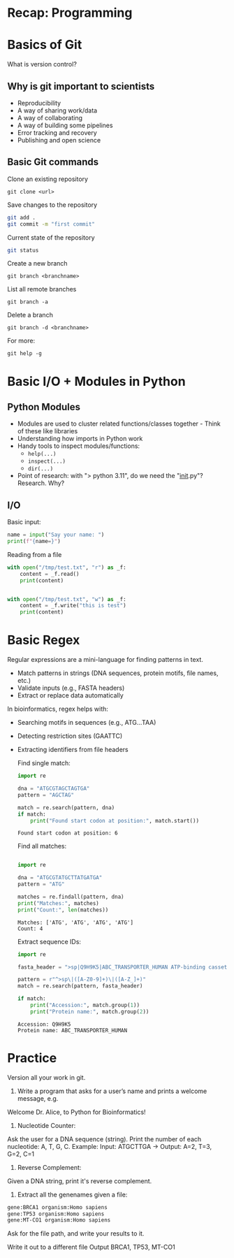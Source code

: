 * Recap: Programming
* Basics of Git
What is version control?

** Why is git important to scientists

- Reproducibility
- A way of sharing work/data
- A way of collaborating
- A way of building some pipelines
- Error tracking and recovery
- Publishing and open science
  
** Basic Git commands

Clone an existing repository
: git clone <url>

Save changes to the repository

#+begin_src bash
git add .
git commit -m "first commit"
#+end_src

Current state of the repository

#+begin_src bash
git status
#+end_src

Create a new branch

: git branch <branchname>

List all remote branches

: git branch -a

Delete a branch

: git branch -d <branchname>


For more:

: git help -g

* Basic I/O + Modules in Python
** Python Modules
- Modules are used to cluster related functions/classes together - Think of these like libraries
- Understanding how imports in Python work
- Handy tools to inspect modules/functions:
  - =help(...)=
  - =inspect(...)=
  - =dir(...)=
- Point of research: with "> python 3.11", do we need the "__init__.py"?  Research.  Why?
** I/O
Basic input:

#+begin_src python :results output
name = input("Say your name: ")
print(f"{name=}")
#+end_src

Reading from a file

#+begin_src python :results output
with open("/tmp/test.txt", "r") as _f:
    content = _f.read()
    print(content)


with open("/tmp/test.txt", "w") as _f:
    content = _f.write("this is test")
    print(content)
#+end_src

* Basic Regex

Regular expressions are a mini-language for finding patterns in text.
- Match patterns in strings (DNA sequences, protein motifs, file names, etc.)
- Validate inputs (e.g., FASTA headers)
- Extract or replace data automatically

In bioinformatics, regex helps with:
- Searching motifs in sequences (e.g., ATG...TAA)
- Detecting restriction sites (GAATTC)
- Extracting identifiers from file headers

  Find single match:
  #+begin_src python :results output
import re

dna = "ATGCGTAGCTAGTGA"
pattern = "AGCTAG"

match = re.search(pattern, dna)
if match:
    print("Found start codon at position:", match.start())
  #+end_src

  #+RESULTS:
  : Found start codon at position: 6

  Find all matches:
  #+begin_src python :results output

import re

dna = "ATGCGTATGCTTATGATGA"
pattern = "ATG"

matches = re.findall(pattern, dna)
print("Matches:", matches)
print("Count:", len(matches))
  #+end_src

  #+RESULTS:
  : Matches: ['ATG', 'ATG', 'ATG', 'ATG']
  : Count: 4

  Extract sequence IDs:

  #+begin_src python :results output
import re

fasta_header = ">sp|Q9H9K5|ABC_TRANSPORTER_HUMAN ATP-binding cassette transporter OS=Homo sapiens"

pattern = r"^>sp\|([A-Z0-9]+)\|([A-Z_]+)"
match = re.search(pattern, fasta_header)

if match:
    print("Accession:", match.group(1))
    print("Protein name:", match.group(2))
  #+end_src

  #+RESULTS:
  : Accession: Q9H9K5
  : Protein name: ABC_TRANSPORTER_HUMAN

* Practice

Version all your work in git.

1. Write a program that asks for a user’s name and prints a welcome message, e.g.

Welcome Dr. Alice, to Python for Bioinformatics!

2. Nucleotide Counter:
Ask the user for a DNA sequence (string).
Print the number of each nucleotide: A, T, G, C.
Example: Input: ATGCTTGA → Output: A=2, T=3, G=2, C=1

3. Reverse Complement:
Given a DNA string, print it's reverse complement.

4. Extract all the genenames given a file:
#+begin_src txt
gene:BRCA1 organism:Homo sapiens
gene:TP53 organism:Homo sapiens
gene:MT-CO1 organism:Homo sapiens
#+end_src

Ask for the file path, and write your results to it.

Write it out to a different file
Output BRCA1, TP53, MT-CO1


